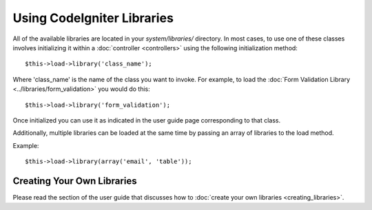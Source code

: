 ###########################
Using CodeIgniter Libraries
###########################

All of the available libraries are located in your *system/libraries/*
directory. In most cases, to use one of these classes involves initializing
it within a :doc:`controller <controllers>` using the following
initialization method::

	$this->load->library('class_name');

Where 'class_name' is the name of the class you want to invoke. For
example, to load the :doc:`Form Validation Library
<../libraries/form_validation>` you would do this::

	$this->load->library('form_validation');

Once initialized you can use it as indicated in the user guide page
corresponding to that class.

Additionally, multiple libraries can be loaded at the same time by
passing an array of libraries to the load method.

Example::

	$this->load->library(array('email', 'table'));

Creating Your Own Libraries
===========================

Please read the section of the user guide that discusses how to
:doc:`create your own libraries <creating_libraries>`.
